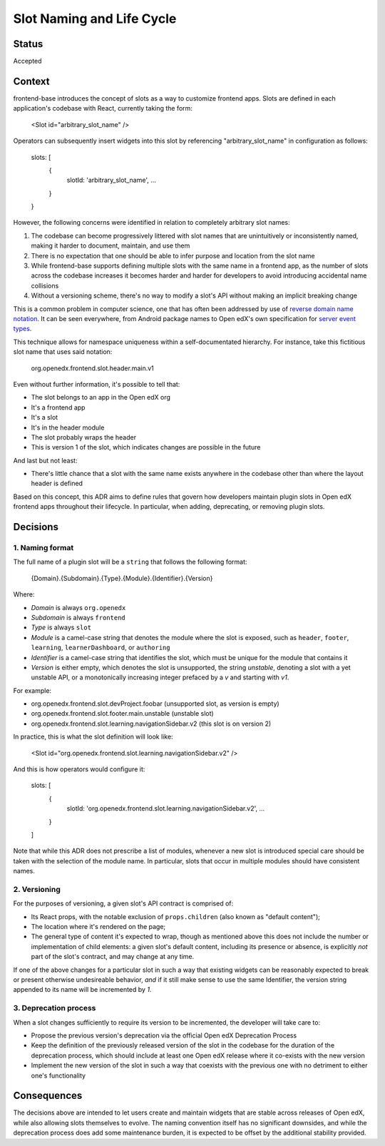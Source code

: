 ==========================
Slot Naming and Life Cycle
==========================

Status
======

Accepted


Context
=======

frontend-base introduces the concept of slots as a way to customize frontend
apps.  Slots are defined in each application's codebase with React, currently
taking the form:

    <Slot id="arbitrary_slot_name" />

Operators can subsequently insert widgets into this slot by referencing
"arbitrary_slot_name" in configuration as follows:

    slots: [
      { 
        slotId: 'arbitrary_slot_name',
        ...
      }
    }

However, the following concerns were identified in relation to completely
arbitrary slot names:

1. The codebase can become progressively littered with slot names that are
   unintuitively or inconsistently named, making it harder to document,
   maintain, and use them

2. There is no expectation that one should be able to infer purpose and
   location from the slot name

3. While frontend-base supports defining multiple slots with the same name in a
   frontend app, as the number of slots across the codebase increases it
   becomes harder and harder for developers to avoid introducing accidental
   name collisions

4. Without a versioning scheme, there's no way to modify a slot's API without
   making an implicit breaking change

This is a common problem in computer science, one that has often been addressed
by use of `reverse domain name notation`_.  It can be seen everywhere, from
Android package names to Open edX's own specification for `server event
types`_.

.. _reverse domain name notation: https://en.wikipedia.org/wiki/Reverse_domain_name_notation
.. _server event types: https://docs.openedx.org/projects/openedx-proposals/en/latest/architectural-decisions/oep-0041-arch-async-server-event-messaging.html#id5

This technique allows for namespace uniqueness within a self-documentated
hierarchy.  For instance, take this fictitious slot name that uses said
notation:

    org.openedx.frontend.slot.header.main.v1

Even without further information, it's possible to tell that:

* The slot belongs to an app in the Open edX org
* It's a frontend app
* It's a slot
* It's in the header module
* The slot probably wraps the header
* This is version 1 of the slot, which indicates changes are possible in the
  future

And last but not least:

* There's little chance that a slot with the same name exists anywhere in the
  codebase other than where the layout header is defined

Based on this concept, this ADR aims to define rules that govern how developers
maintain plugin slots in Open edX frontend apps throughout their lifecycle.  In
particular, when adding, deprecating, or removing plugin slots.


Decisions
=========

1. Naming format
----------------

The full name of a plugin slot will be a ``string`` that follows the following
format:

    {Domain}.{Subdomain}.{Type}.{Module}.{Identifier}.{Version}

Where:

* *Domain* is always ``org.openedx``
* *Subdomain* is always ``frontend``
* *Type* is always ``slot``
* *Module* is a camel-case string that denotes the module where the slot is
  exposed, such as ``header``, ``footer``, ``learning``, ``learnerDashboard``,
  or ``authoring``
* *Identifier* is a camel-case string that identifies the slot, which must be
  unique for the module that contains it
* *Version* is either empty, which denotes the slot is unsupported, the
  string `unstable`, denoting a slot with a yet unstable API, or a
  monotonically increasing integer prefaced by a `v` and starting with `v1`.

For example:

* org.openedx.frontend.slot.devProject.foobar (unsupported slot, as version is empty)
* org.openedx.frontend.slot.footer.main.unstable (unstable slot)
* org.openedx.frontend.slot.learning.navigationSidebar.v2 (this slot is on version 2)

In practice, this is what the slot definition will look like:

    <Slot id="org.openedx.frontend.slot.learning.navigationSidebar.v2" />

And this is how operators would configure it:

    slots: [
      {
        slotId: 'org.openedx.frontend.slot.learning.navigationSidebar.v2',
        ...
      }
    ]

Note that while this ADR does not prescribe a list of modules, whenever a new
slot is introduced special care should be taken with the selection of the
module name.  In particular, slots that occur in multiple modules should have
consistent names.

2. Versioning
-------------

For the purposes of versioning, a given slot's API contract is comprised of:

* Its React props, with the notable exclusion of ``props.children`` (also known
  as "default content");

* The location where it's rendered on the page;

* The general type of content it's expected to wrap, though as mentioned above
  this does not include the number or implementation of child elements: a given
  slot's default content, including its presence or absence, is explicitly
  *not* part of the slot's contract, and may change at any time.

If one of the above changes for a particular slot in such a way that existing
widgets can be reasonably expected to break or present otherwise undesireable
behavior, *and* if it still make sense to use the same Identifier, the version
string appended to its name will be incremented by `1`.

3. Deprecation process
----------------------

When a slot changes sufficiently to require its version to be incremented, the
developer will take care to:

* Propose the previous version's deprecation via the official Open edX
  Deprecation Process

* Keep the definition of the previously released version of the slot in the
  codebase for the duration of the deprecation process, which should include at
  least one Open edX release where it co-exists with the new version

* Implement the new version of the slot in such a way that coexists with the
  previous one with no detriment to either one's functionality


Consequences
============

The decisions above are intended to let users create and maintain widgets that
are stable across releases of Open edX, while also allowing slots themselves to
evolve.  The naming convention itself has no significant downsides, and while
the deprecation process does add some maintenance burden, it is expected to be
offset by the additional stability provided.


